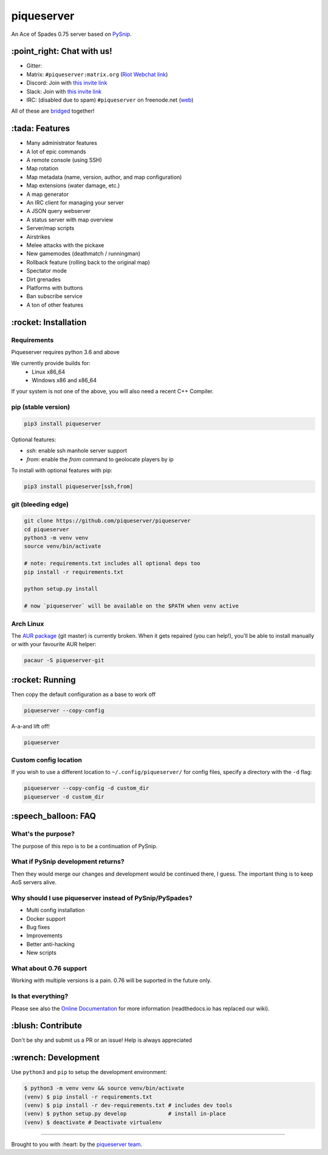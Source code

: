piqueserver |Build Status| |Build status| |Coverage Status|
===========================================================

An Ace of Spades 0.75 server based on
`PySnip <https://github.com/NateShoffner/PySnip>`__.

\:point_right: Chat with us!
----------------------------

-  Gitter: |Join the chat at https://gitter.im/piqueserver/piqueserver|
-  Matrix: ``#piqueserver:matrix.org`` (`Riot Webchat
   link <https://riot.im/app/#/room/#piqueserver:matrix.org>`__)
-  Discord: Join with `this invite link <https://discord.gg/w6Te7xC>`__
-  Slack: Join with `this invite link <https://join.slack.com/t/piqueserver/shared_invite/enQtMjg5MDI3MTkwNTgxLTNhMDkyNDRkNzhiNmQyYjRkOTdjNGNkYzNhNTQ4NzZkY2JhZjQxYzIyMTQ0Y2JlYTI2ZGFjMTFmNjAwZTM2OGU>`__
-  IRC: (disabled due to spam) ``#piqueserver`` on freenode.net
   (`web <http://webchat.freenode.net/?channels=%23piqueserver>`__)

All of these are `bridged <https://matrix.org/docs/guides/faq.html#what-is-matrix>`__ together!

\:tada: Features
----------------

-  Many administrator features
-  A lot of epic commands
-  A remote console (using SSH)
-  Map rotation
-  Map metadata (name, version, author, and map configuration)
-  Map extensions (water damage, etc.)
-  A map generator
-  An IRC client for managing your server
-  A JSON query webserver
-  A status server with map overview
-  Server/map scripts
-  Airstrikes
-  Melee attacks with the pickaxe
-  New gamemodes (deathmatch / runningman)
-  Rollback feature (rolling back to the original map)
-  Spectator mode
-  Dirt grenades
-  Platforms with buttons
-  Ban subscribe service
-  A ton of other features

\:rocket: Installation
----------------------

Requirements
~~~~~~~~~~~~

Piqueserver requires python 3.6 and above

We currently provide builds for:
 - Linux x86_64
 - Windows x86 and x86_64
 
If your system is not one of the above, you will also need a recent C++ Compiler.

pip (stable version)
~~~~~~~~~~~~~~~~~~~~

.. code:: bash

    pip3 install piqueserver

Optional features:

- `ssh`: enable ssh manhole server support
- `from`: enable the `from` command to geolocate players by ip

To install with optional features with pip:

.. code:: bash

    pip3 install piqueserver[ssh,from]

git (bleeding edge)
~~~~~~~~~~~~~~~~~~~

.. code:: bash

    git clone https://github.com/piqueserver/piqueserver
    cd piqueserver
    python3 -m venv venv
    source venv/bin/activate

    # note: requirements.txt includes all optional deps too
    pip install -r requirements.txt

    python setup.py install

    # now `piqueserver` will be available on the $PATH when venv active

Arch Linux
~~~~~~~~~~

The `AUR package <https://aur.archlinux.org/packages/piqueserver-git/>`__
(git master) is currently broken. When it gets repaired (you can help!),
you'll be able to install manually or with your favourite AUR helper:

.. code:: bash

    pacaur -S piqueserver-git

\:rocket: Running
-----------------

Then copy the default configuration as a base to work off

.. code:: bash

    piqueserver --copy-config

A-a-and lift off!

.. code:: bash

    piqueserver

Custom config location
~~~~~~~~~~~~~~~~~~~~~~

If you wish to use a different location to ``~/.config/piqueserver/``
for config files, specify a directory with the ``-d`` flag:

.. code:: bash

    piqueserver --copy-config -d custom_dir
    piqueserver -d custom_dir

\:speech_balloon: FAQ
---------------------

What's the purpose?
~~~~~~~~~~~~~~~~~~~

The purpose of this repo is to be a continuation of PySnip.

What if PySnip development returns?
~~~~~~~~~~~~~~~~~~~~~~~~~~~~~~~~~~~

Then they would merge our changes and development would be continued
there, I guess. The important thing is to keep AoS servers alive.

Why should I use piqueserver instead of PySnip/PySpades?
~~~~~~~~~~~~~~~~~~~~~~~~~~~~~~~~~~~~~~~~~~~~~~~~~~~~~~~~

-  Multi config installation
-  Docker support
-  Bug fixes
-  Improvements
-  Better anti-hacking
-  New scripts

What about 0.76 support
~~~~~~~~~~~~~~~~~~~~~~~

Working with multiple versions is a pain. 0.76 will be suported in the
future only.

Is that everything?
~~~~~~~~~~~~~~~~~~~

Please see also the
`Online Documentation <https://piqueserver.readthedocs.io/en/latest/>`__ for more
information (readthedocs.io has replaced our wiki).

\:blush: Contribute
-------------------

Don't be shy and submit us a PR or an issue! Help is always appreciated

\:wrench: Development
---------------------

Use ``python3`` and ``pip`` to setup the development environment:

.. code:: bash

    $ python3 -m venv venv && source venv/bin/activate
    (venv) $ pip install -r requirements.txt
    (venv) $ pip install -r dev-requirements.txt # includes dev tools
    (venv) $ python setup.py develop             # install in-place
    (venv) $ deactivate # Deactivate virtualenv

--------------

Brought to you with :heart: by the `piqueserver
team <https://github.com/orgs/piqueserver/people>`__.

.. |Build Status| image:: https://travis-ci.org/piqueserver/piqueserver.svg?branch=master
   :target: https://travis-ci.org/piqueserver/piqueserver
.. |Build status| image:: https://ci.appveyor.com/api/projects/status/3mayprg9le4lejmm/branch/master?svg=true
   :target: https://ci.appveyor.com/project/piqueserver/piqueserver/branch/master
.. |Coverage Status| image:: https://coveralls.io/repos/github/piqueserver/piqueserver/badge.svg?branch=master
   :target: https://coveralls.io/github/piqueserver/piqueserver?branch=master
.. |Join the chat at https://gitter.im/piqueserver/piqueserver| image:: https://badges.gitter.im/piqueserver/piqueserver.svg
   :target: https://gitter.im/piqueserver/piqueserver?utm_source=badge&utm_medium=badge&utm_campaign=pr-badge&utm_content=badge
